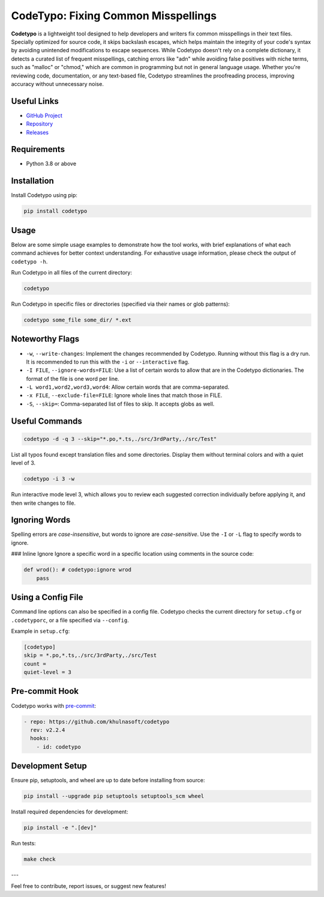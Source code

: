 CodeTypo: Fixing Common Misspellings
======================================================================

.. image:: https://img.shields.io/pypi/pyversions/codetypo
   :alt: PyPI - Python Version

.. image:: https://img.shields.io/pypi/v/codetypo
   :alt: PyPI

.. image:: https://img.shields.io/github/license/khulnasoft/codetypo
   :alt: GitHub

.. image:: https://img.shields.io/github/issues/khulnasoft/codetypo
   :alt: GitHub issues

.. image:: https://img.shields.io/github/forks/khulnasoft/codetypo
   :alt: GitHub forks

.. image:: https://img.shields.io/github/stars/khulnasoft/codetypo
   :alt: GitHub stars

**Codetypo** is a lightweight tool designed to help developers and writers fix common misspellings in their text files. Specially optimized for source code, it skips backslash escapes, which helps maintain the integrity of your code's syntax by avoiding unintended modifications to escape sequences. While Codetypo doesn't rely on a complete dictionary, it detects a curated list of frequent misspellings, catching errors like "adn" while avoiding false positives with niche terms, such as "malloc" or "chmod," which are common in programming but not in general language usage. Whether you're reviewing code, documentation, or any text-based file, Codetypo streamlines the proofreading process, improving accuracy without unnecessary noise.

Useful Links
-------------
- `GitHub Project <https://github.com/khulnasoft/codetypo>`_
- `Repository <https://github.com/khulnasoft/codetypo>`_
- `Releases <https://github.com/khulnasoft/codetypo/releases>`_

Requirements
------------
- Python 3.8 or above

Installation
------------
Install Codetypo using pip:

.. code-block:: sh

   pip install codetypo

Usage
-----
Below are some simple usage examples to demonstrate how the tool works, with brief explanations of what each command achieves for better context understanding. For exhaustive usage information, please check the output of ``codetypo -h``.

Run Codetypo in all files of the current directory:

.. code-block:: sh

   codetypo

Run Codetypo in specific files or directories (specified via their names or glob patterns):

.. code-block:: sh

   codetypo some_file some_dir/ *.ext

Noteworthy Flags
----------------
- ``-w``, ``--write-changes``: Implement the changes recommended by Codetypo. Running without this flag is a dry run. It is recommended to run this with the ``-i`` or ``--interactive`` flag.
- ``-I FILE``, ``--ignore-words=FILE``: Use a list of certain words to allow that are in the Codetypo dictionaries. The format of the file is one word per line.
- ``-L word1,word2,word3,word4``: Allow certain words that are comma-separated.
- ``-x FILE``, ``--exclude-file=FILE``: Ignore whole lines that match those in FILE.
- ``-S``, ``--skip=``: Comma-separated list of files to skip. It accepts globs as well.

Useful Commands
---------------
.. code-block:: sh

   codetypo -d -q 3 --skip="*.po,*.ts,./src/3rdParty,./src/Test"

List all typos found except translation files and some directories. Display them without terminal colors and with a quiet level of 3.

.. code-block:: sh

   codetypo -i 3 -w

Run interactive mode level 3, which allows you to review each suggested correction individually before applying it, and then write changes to file.

Ignoring Words
--------------
Spelling errors are *case-insensitive*, but words to ignore are *case-sensitive*. Use the ``-I`` or ``-L`` flag to specify words to ignore.

### Inline Ignore
Ignore a specific word in a specific location using comments in the source code:

.. code-block:: python

   def wrod(): # codetypo:ignore wrod
       pass

Using a Config File
-------------------
Command line options can also be specified in a config file. Codetypo checks the current directory for ``setup.cfg`` or ``.codetyporc``, or a file specified via ``--config``.

Example in ``setup.cfg``:

.. code-block:: ini

   [codetypo]
   skip = *.po,*.ts,./src/3rdParty,./src/Test
   count =
   quiet-level = 3

Pre-commit Hook
---------------
Codetypo works with `pre-commit <https://pre-commit.com/>`_:

.. code-block:: yaml

   - repo: https://github.com/khulnasoft/codetypo
     rev: v2.2.4
     hooks:
       - id: codetypo

Development Setup
-----------------
Ensure pip, setuptools, and wheel are up to date before installing from source:

.. code-block:: sh

   pip install --upgrade pip setuptools setuptools_scm wheel

Install required dependencies for development:

.. code-block:: sh

   pip install -e ".[dev]"

Run tests:

.. code-block:: sh

   make check

---

Feel free to contribute, report issues, or suggest new features!
